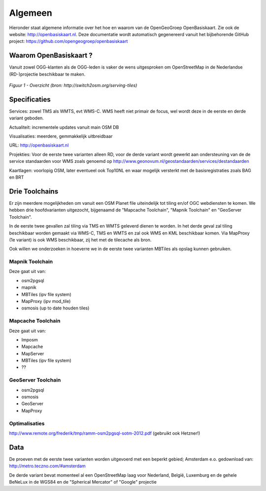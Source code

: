 .. _algemeen:


********
Algemeen
********

Hieronder staat algemene informatie over het hoe en waarom van de OpenGeoGroep OpenBasiskaart.
Zie ook de website: http://openbasiskaart.nl. Deze documentatie wordt automatisch gegenereerd vanuit het bijbehorende
GitHub project: https://github.com/opengeogroep/openbasiskaart

Waarom OpenBasiskaart ?
=======================

Vanuit zowel OGG-klanten als de OGG-leden is vaker de wens uitgesproken om OpenStreetMap in
de Nederlandse (RD-)projectie beschikbaar te maken.


.. figure:: _static/serving-tiles.png
   :align: center

   *Figuur 1 - Overzicht (bron: http://switch2osm.org/serving-tiles)*

Specificaties
=============

Services: zowel TMS als WMTS, evt WMS-C. WMS heeft niet primair de focus, wel wordt deze in de eerste en derde variant geboden.

Actualiteit: incrementele updates vanuit main OSM DB

Visualisaties: meerdere, gemmakkelijk uitbreidbaar

URL: http://openbasiskaart.nl

Projekties: Voor de eerste twee varianten alleen RD, voor de derde variant wordt gewerkt aan ondersteuning van de
de service standaarden voor WMS zoals genoemd op http://www.geonovum.nl/geostandaarden/services/destandaarden

Kaartlagen: voorlopig OSM, later eventueel ook Top10NL en waar mogelijk versterkt met de basisregistraties zoals BAG en BRT

Drie Toolchains
===============

Er zijn meerdere mogelijkheden om vanuit een OSM Planet file uiteindelijk tot tiling en/of OGC webdiensten te komen.
We hebben drie hoofdvarianten uitgezocht, bijgenaamd de "Mapcache Toolchain",  "Mapnik Toolchain" en "GeoServer Toolchain".

In de eerste twee gevallen zal tiling via TMS en WMTS geleverd dienen te worden. In het derde geval zal tiling beschikbaar 
worden gemaakt via WMS-C, TMS en WMTS en zal ook WMS en KML beschikbaar komen. Via MapProxy (1e variant) is ook WMS beschikbaar, zij het
met de tilecache als bron.

Ook willen we onderzoeken in hoeverre we in de eerste twee varianten MBTiles als opslag kunnen gebruiken.

Mapnik Toolchain
----------------

Deze gaat uit van:

- osm2pgsql
- mapnik
- MBTiles   (ipv file system)
- MapProxy (ipv mod_tile)
- osmosis (up to date houden tiles)

Mapcache Toolchain
------------------

Deze gaat uit van:

- Imposm
- Mapcache
- MapServer
- MBTiles   (ipv file system)
- ??

GeoServer Toolchain
------------------
- osm2pgsql
- osmosis
- GeoServer
- MapProxy

Optimalisaties
--------------

http://www.remote.org/frederik/tmp/ramm-osm2pgsql-sotm-2012.pdf    (gebruikt ook Hetzner!)


Data
====

De proeven met de eerste twee varianten worden uitgevoerd met een beperkt gebied;
Amsterdam e.o. gedownload van: http://metro.teczno.com/#amsterdam

De derde variant bevat momenteel al een OpenStreetMap laag voor Nederland, België, Luxemburg en de gehele
BeNeLux in de WGS84 en de "Spherical Mercator" of "Google" projectie

